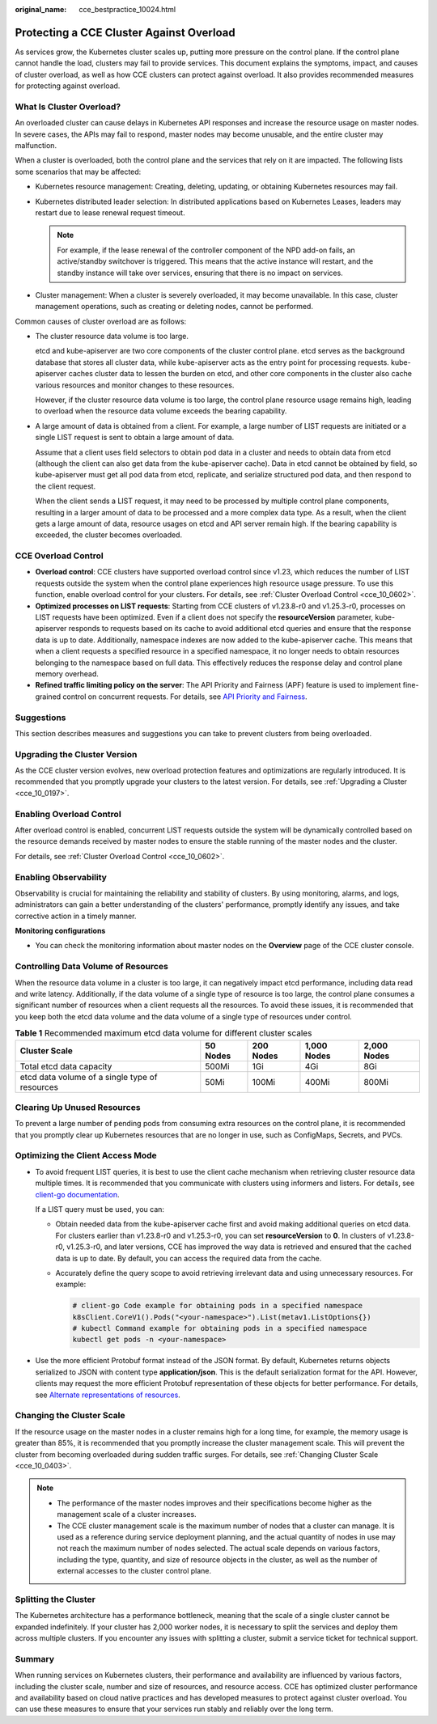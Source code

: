 :original_name: cce_bestpractice_10024.html

.. _cce_bestpractice_10024:

Protecting a CCE Cluster Against Overload
=========================================

As services grow, the Kubernetes cluster scales up, putting more pressure on the control plane. If the control plane cannot handle the load, clusters may fail to provide services. This document explains the symptoms, impact, and causes of cluster overload, as well as how CCE clusters can protect against overload. It also provides recommended measures for protecting against overload.

What Is Cluster Overload?
-------------------------

An overloaded cluster can cause delays in Kubernetes API responses and increase the resource usage on master nodes. In severe cases, the APIs may fail to respond, master nodes may become unusable, and the entire cluster may malfunction.

When a cluster is overloaded, both the control plane and the services that rely on it are impacted. The following lists some scenarios that may be affected:

-  Kubernetes resource management: Creating, deleting, updating, or obtaining Kubernetes resources may fail.
-  Kubernetes distributed leader selection: In distributed applications based on Kubernetes Leases, leaders may restart due to lease renewal request timeout.

   .. note::

      For example, if the lease renewal of the controller component of the NPD add-on fails, an active/standby switchover is triggered. This means that the active instance will restart, and the standby instance will take over services, ensuring that there is no impact on services.

-  Cluster management: When a cluster is severely overloaded, it may become unavailable. In this case, cluster management operations, such as creating or deleting nodes, cannot be performed.

Common causes of cluster overload are as follows:

-  The cluster resource data volume is too large.

   etcd and kube-apiserver are two core components of the cluster control plane. etcd serves as the background database that stores all cluster data, while kube-apiserver acts as the entry point for processing requests. kube-apiserver caches cluster data to lessen the burden on etcd, and other core components in the cluster also cache various resources and monitor changes to these resources.

   However, if the cluster resource data volume is too large, the control plane resource usage remains high, leading to overload when the resource data volume exceeds the bearing capability.

-  A large amount of data is obtained from a client. For example, a large number of LIST requests are initiated or a single LIST request is sent to obtain a large amount of data.

   Assume that a client uses field selectors to obtain pod data in a cluster and needs to obtain data from etcd (although the client can also get data from the kube-apiserver cache). Data in etcd cannot be obtained by field, so kube-apiserver must get all pod data from etcd, replicate, and serialize structured pod data, and then respond to the client request.

   When the client sends a LIST request, it may need to be processed by multiple control plane components, resulting in a larger amount of data to be processed and a more complex data type. As a result, when the client gets a large amount of data, resource usages on etcd and API server remain high. If the bearing capability is exceeded, the cluster becomes overloaded.

CCE Overload Control
--------------------

-  **Overload control**: CCE clusters have supported overload control since v1.23, which reduces the number of LIST requests outside the system when the control plane experiences high resource usage pressure. To use this function, enable overload control for your clusters. For details, see :ref:`Cluster Overload Control <cce_10_0602>`.
-  **Optimized processes on LIST requests**: Starting from CCE clusters of v1.23.8-r0 and v1.25.3-r0, processes on LIST requests have been optimized. Even if a client does not specify the **resourceVersion** parameter, kube-apiserver responds to requests based on its cache to avoid additional etcd queries and ensure that the response data is up to date. Additionally, namespace indexes are now added to the kube-apiserver cache. This means that when a client requests a specified resource in a specified namespace, it no longer needs to obtain resources belonging to the namespace based on full data. This effectively reduces the response delay and control plane memory overhead.
-  **Refined traffic limiting policy on the server**: The API Priority and Fairness (APF) feature is used to implement fine-grained control on concurrent requests. For details, see `API Priority and Fairness <https://kubernetes.io/docs/concepts/cluster-administration/flow-control/>`__.

Suggestions
-----------

This section describes measures and suggestions you can take to prevent clusters from being overloaded.

Upgrading the Cluster Version
-----------------------------

As the CCE cluster version evolves, new overload protection features and optimizations are regularly introduced. It is recommended that you promptly upgrade your clusters to the latest version. For details, see :ref:`Upgrading a Cluster <cce_10_0197>`.

Enabling Overload Control
-------------------------

After overload control is enabled, concurrent LIST requests outside the system will be dynamically controlled based on the resource demands received by master nodes to ensure the stable running of the master nodes and the cluster.

For details, see :ref:`Cluster Overload Control <cce_10_0602>`.

Enabling Observability
----------------------

Observability is crucial for maintaining the reliability and stability of clusters. By using monitoring, alarms, and logs, administrators can gain a better understanding of the clusters' performance, promptly identify any issues, and take corrective action in a timely manner.

**Monitoring configurations**

-  You can check the monitoring information about master nodes on the **Overview** page of the CCE cluster console.

Controlling Data Volume of Resources
------------------------------------

When the resource data volume in a cluster is too large, it can negatively impact etcd performance, including data read and write latency. Additionally, if the data volume of a single type of resource is too large, the control plane consumes a significant number of resources when a client requests all the resources. To avoid these issues, it is recommended that you keep both the etcd data volume and the data volume of a single type of resources under control.

.. table:: **Table 1** Recommended maximum etcd data volume for different cluster scales

   +------------------------------------------------+----------+-----------+-------------+-------------+
   | Cluster Scale                                  | 50 Nodes | 200 Nodes | 1,000 Nodes | 2,000 Nodes |
   +================================================+==========+===========+=============+=============+
   | Total etcd data capacity                       | 500Mi    | 1Gi       | 4Gi         | 8Gi         |
   +------------------------------------------------+----------+-----------+-------------+-------------+
   | etcd data volume of a single type of resources | 50Mi     | 100Mi     | 400Mi       | 800Mi       |
   +------------------------------------------------+----------+-----------+-------------+-------------+

Clearing Up Unused Resources
----------------------------

To prevent a large number of pending pods from consuming extra resources on the control plane, it is recommended that you promptly clear up Kubernetes resources that are no longer in use, such as ConfigMaps, Secrets, and PVCs.

Optimizing the Client Access Mode
---------------------------------

-  To avoid frequent LIST queries, it is best to use the client cache mechanism when retrieving cluster resource data multiple times. It is recommended that you communicate with clusters using informers and listers. For details, see `client-go documentation <https://pkg.go.dev/k8s.io/client-go/tools/cache>`__.

   If a LIST query must be used, you can:

   -  Obtain needed data from the kube-apiserver cache first and avoid making additional queries on etcd data. For clusters earlier than v1.23.8-r0 and v1.25.3-r0, you can set **resourceVersion** to **0**. In clusters of v1.23.8-r0, v1.25.3-r0, and later versions, CCE has improved the way data is retrieved and ensured that the cached data is up to date. By default, you can access the required data from the cache.

   -  Accurately define the query scope to avoid retrieving irrelevant data and using unnecessary resources. For example:

      .. code-block::

         # client-go Code example for obtaining pods in a specified namespace
         k8sClient.CoreV1().Pods("<your-namespace>").List(metav1.ListOptions{})
         # kubectl Command example for obtaining pods in a specified namespace
         kubectl get pods -n <your-namespace>

-  Use the more efficient Protobuf format instead of the JSON format. By default, Kubernetes returns objects serialized to JSON with content type **application/json**. This is the default serialization format for the API. However, clients may request the more efficient Protobuf representation of these objects for better performance. For details, see `Alternate representations of resources <https://kubernetes.io/docs/reference/using-api/api-concepts/#alternate-representations-of-resources>`__.

Changing the Cluster Scale
--------------------------

If the resource usage on the master nodes in a cluster remains high for a long time, for example, the memory usage is greater than 85%, it is recommended that you promptly increase the cluster management scale. This will prevent the cluster from becoming overloaded during sudden traffic surges. For details, see :ref:`Changing Cluster Scale <cce_10_0403>`.

.. note::

   -  The performance of the master nodes improves and their specifications become higher as the management scale of a cluster increases.
   -  The CCE cluster management scale is the maximum number of nodes that a cluster can manage. It is used as a reference during service deployment planning, and the actual quantity of nodes in use may not reach the maximum number of nodes selected. The actual scale depends on various factors, including the type, quantity, and size of resource objects in the cluster, as well as the number of external accesses to the cluster control plane.

Splitting the Cluster
---------------------

The Kubernetes architecture has a performance bottleneck, meaning that the scale of a single cluster cannot be expanded indefinitely. If your cluster has 2,000 worker nodes, it is necessary to split the services and deploy them across multiple clusters. If you encounter any issues with splitting a cluster, submit a service ticket for technical support.

Summary
-------

When running services on Kubernetes clusters, their performance and availability are influenced by various factors, including the cluster scale, number and size of resources, and resource access. CCE has optimized cluster performance and availability based on cloud native practices and has developed measures to protect against cluster overload. You can use these measures to ensure that your services run stably and reliably over the long term.
